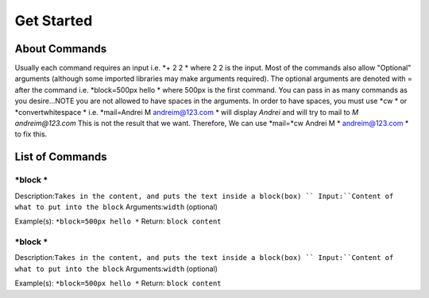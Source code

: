 ===========
Get Started
===========

About Commands
------------
.. note: Each Command must begin with *nameofcommand and must end with * . In order to use * without it being an opening or closing of the command use \ i.e. \*.
Usually each command requires an input i.e. *+ 2 2 * where 2 2 is the input. Most of the commands also allow "Optional" arguments (although some imported libraries
may make arguments required). The optional arguments are denoted with = after the command i.e. *block=500px hello * where 500px is the first command. You can pass in
as many commands as you desire...NOTE you are not allowed to have spaces in the arguments. In order to have spaces, you must use *cw * or *convertwhitespace * i.e.
*mail=Andrei M andreim@123.com * will display `Andrei` and will try to mail to `M andreim@123.com` This is not the result that we want. Therefore,
We can use *mail=*cw Andrei M * andreim@123.com * to fix this.

List of Commands
------------

*block *
~~~~~~~~~~~~~~~~
Description:``Takes in the content, and puts the text inside a block(box) ``
Input:``Content of what to put into the block``
Arguments:``width`` (optional)

Example(s):
``*block=500px hello *``
Return:
``block content``

*block *
~~~~~~~~~~~~~~~~
Description:``Takes in the content, and puts the text inside a block(box) ``
Input:``Content of what to put into the block``
Arguments:``width`` (optional)

Example(s):
``*block=500px hello *``
Return:
``block content``